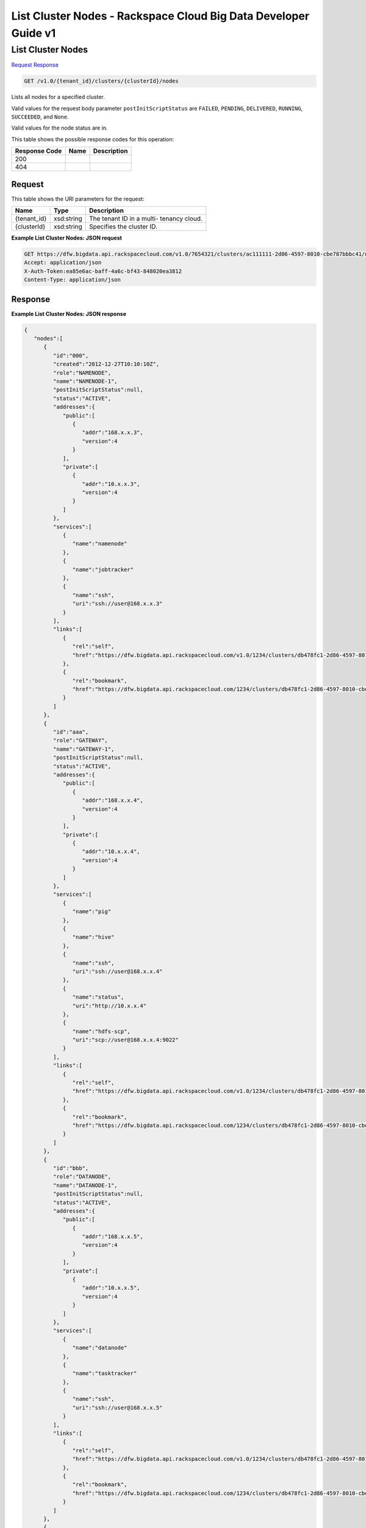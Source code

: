 
.. THIS OUTPUT IS GENERATED FROM THE WADL. DO NOT EDIT.

=============================================================================
List Cluster Nodes -  Rackspace Cloud Big Data Developer Guide v1
=============================================================================

List Cluster Nodes
~~~~~~~~~~~~~~~~~~~~~~~~~

`Request <get-list-cluster-nodes-v1.0-tenant-id-clusters-clusterid-nodes.html#request>`__
`Response <get-list-cluster-nodes-v1.0-tenant-id-clusters-clusterid-nodes.html#response>`__

.. code::

    GET /v1.0/{tenant_id}/clusters/{clusterId}/nodes

Lists all nodes for a specified 				cluster.

Valid values for the request body parameter ``postInitScriptStatus`` are ``FAILED``, ``PENDING``, ``DELIVERED``, ``RUNNING``, ``SUCCEEDED``, and ``None``.

Valid values for the node status are in.



This table shows the possible response codes for this operation:


+--------------------------+-------------------------+-------------------------+
|Response Code             |Name                     |Description              |
+==========================+=========================+=========================+
|200                       |                         |                         |
+--------------------------+-------------------------+-------------------------+
|404                       |                         |                         |
+--------------------------+-------------------------+-------------------------+


Request
^^^^^^^^^^^^^^^^^

This table shows the URI parameters for the request:

+--------------------------+-------------------------+-------------------------+
|Name                      |Type                     |Description              |
+==========================+=========================+=========================+
|{tenant_id}               |xsd:string               |The tenant ID in a multi-|
|                          |                         |tenancy cloud.           |
+--------------------------+-------------------------+-------------------------+
|{clusterId}               |xsd:string               |Specifies the cluster ID.|
+--------------------------+-------------------------+-------------------------+








**Example List Cluster Nodes: JSON request**


.. code::

    GET https://dfw.bigdata.api.rackspacecloud.com/v1.0/7654321/clusters/ac111111-2d86-4597-8010-cbe787bbbc41/nodes
    Accept: application/json 
    X-Auth-Token:ea85e6ac-baff-4a6c-bf43-848020ea3812
    Content-Type: application/json              


Response
^^^^^^^^^^^^^^^^^^





**Example List Cluster Nodes: JSON response**


.. code::

    {
       "nodes":[
          {
             "id":"000",
             "created":"2012-12-27T10:10:10Z",
             "role":"NAMENODE",
             "name":"NAMENODE-1",
             "postInitScriptStatus":null,
             "status":"ACTIVE",
             "addresses":{
                "public":[
                   {
                      "addr":"168.x.x.3",
                      "version":4
                   }
                ],
                "private":[
                   {
                      "addr":"10.x.x.3",
                      "version":4
                   }
                ]
             },
             "services":[
                {
                   "name":"namenode"
                },
                {
                   "name":"jobtracker"
                },
                {
                   "name":"ssh",
                   "uri":"ssh://user@168.x.x.3"
                }
             ],
             "links":[
                {
                   "rel":"self",
                   "href":"https://dfw.bigdata.api.rackspacecloud.com/v1.0/1234/clusters/db478fc1-2d86-4597-8010-cbe787bbbc41/nodes/000"
                },
                {
                   "rel":"bookmark",
                   "href":"https://dfw.bigdata.api.rackspacecloud.com/1234/clusters/db478fc1-2d86-4597-8010-cbe787bbbc41/nodes/000"
                }
             ]
          },
          {
             "id":"aaa",
             "role":"GATEWAY",
             "name":"GATEWAY-1",
             "postInitScriptStatus":null,
             "status":"ACTIVE",
             "addresses":{
                "public":[
                   {
                      "addr":"168.x.x.4",
                      "version":4
                   }
                ],
                "private":[
                   {
                      "addr":"10.x.x.4",
                      "version":4
                   }
                ]
             },
             "services":[
                {
                   "name":"pig"
                },
                {
                   "name":"hive"
                },
                {
                   "name":"ssh",
                   "uri":"ssh://user@168.x.x.4"
                },
                {
                   "name":"status",
                   "uri":"http://10.x.x.4"
                },
                {
                   "name":"hdfs-scp",
                   "uri":"scp://user@168.x.x.4:9022"
                }
             ],
             "links":[
                {
                   "rel":"self",
                   "href":"https://dfw.bigdata.api.rackspacecloud.com/v1.0/1234/clusters/db478fc1-2d86-4597-8010-cbe787bbbc41/nodes/aaa"
                },
                {
                   "rel":"bookmark",
                   "href":"https://dfw.bigdata.api.rackspacecloud.com/1234/clusters/db478fc1-2d86-4597-8010-cbe787bbbc41/nodes/aaa"
                }
             ]
          },
          {
             "id":"bbb",
             "role":"DATANODE",
             "name":"DATANODE-1",
             "postInitScriptStatus":null,
             "status":"ACTIVE",
             "addresses":{
                "public":[
                   {
                      "addr":"168.x.x.5",
                      "version":4
                   }
                ],
                "private":[
                   {
                      "addr":"10.x.x.5",
                      "version":4
                   }
                ]
             },
             "services":[
                {
                   "name":"datanode"
                },
                {
                   "name":"tasktracker"
                },
                {
                   "name":"ssh",
                   "uri":"ssh://user@168.x.x.5"
                }
             ],
             "links":[
                {
                   "rel":"self",
                   "href":"https://dfw.bigdata.api.rackspacecloud.com/v1.0/1234/clusters/db478fc1-2d86-4597-8010-cbe787bbbc41/nodes/bbb"
                },
                {
                   "rel":"bookmark",
                   "href":"https://dfw.bigdata.api.rackspacecloud.com/1234/clusters/db478fc1-2d86-4597-8010-cbe787bbbc41/nodes/bbb"
                }
             ]
          },
          {
             "id":"ccc",
             "role":"DATANODE",
             "name":"DATANODE-2",
             "postInitScriptStatus":null,
             "status":"ACTIVE",
             "addresses":{
                "public":[
                   {
                      "addr":"168.x.x.6",
                      "version":4
                   }
                ],
                "private":[
                   {
                      "addr":"10.x.x.6",
                      "version":4
                   }
                ]
             },
             "services":[
                {
                   "name":"datanode"
                },
                {
                   "name":"tasktracker"
                },
                {
                   "name":"ssh",
                   "uri":"ssh://user@168.x.x.6"
                }
             ],
             "links":[
                {
                   "rel":"self",
                   "href":"https://dfw.bigdata.api.rackspacecloud.com/v1.0/1234/clusters/db478fc1-2d86-4597-8010-cbe787bbbc41/nodes/ccc"
                },
                {
                   "rel":"bookmark",
                   "href":"https://dfw.bigdata.api.rackspacecloud.com/1234/clusters/db478fc1-2d86-4597-8010-cbe787bbbc41/nodes/ccc"
                }
             ]
          }
       ]
    }

